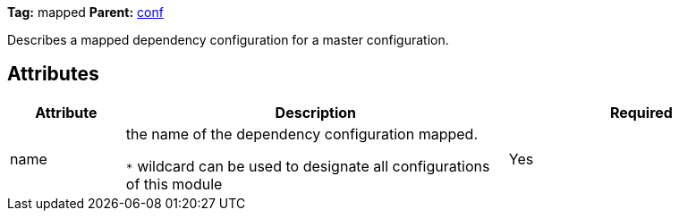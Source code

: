 ////
   Licensed to the Apache Software Foundation (ASF) under one
   or more contributor license agreements.  See the NOTICE file
   distributed with this work for additional information
   regarding copyright ownership.  The ASF licenses this file
   to you under the Apache License, Version 2.0 (the
   "License"); you may not use this file except in compliance
   with the License.  You may obtain a copy of the License at

     http://www.apache.org/licenses/LICENSE-2.0

   Unless required by applicable law or agreed to in writing,
   software distributed under the License is distributed on an
   "AS IS" BASIS, WITHOUT WARRANTIES OR CONDITIONS OF ANY
   KIND, either express or implied.  See the License for the
   specific language governing permissions and limitations
   under the License.
////

*Tag:* mapped *Parent:* link:../ivyfile/dependency-conf.html[conf]

Describes a mapped dependency configuration for a master configuration.

== Attributes

[options="header",cols="15%,50%,35%"]
|=======
|Attribute|Description|Required
|name|the name of the dependency configuration mapped.

`$$*$$` wildcard can be used to designate all configurations of this module|Yes
|=======
